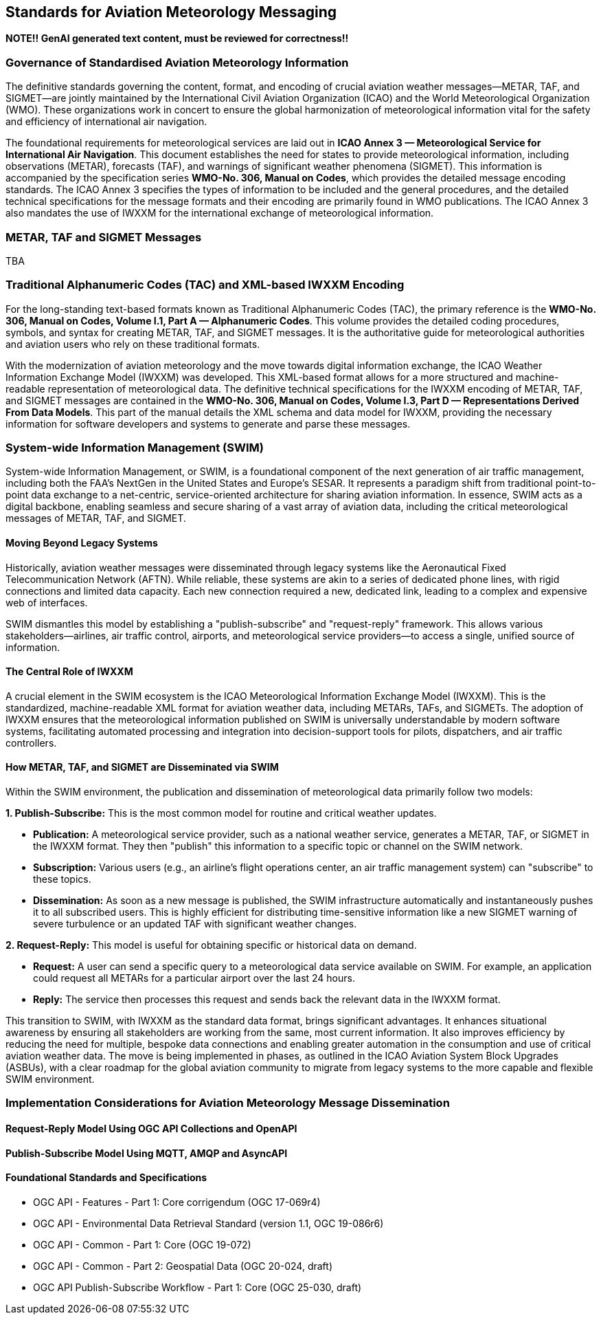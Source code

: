 [obligation=informative]

== Standards for Aviation Meteorology Messaging

**NOTE!! GenAI generated text content, must be reviewed for correctness!!**

=== Governance of Standardised Aviation Meteorology Information

The definitive standards governing the content, format, and encoding of crucial aviation weather messages—METAR, TAF, and SIGMET—are jointly maintained by the International Civil Aviation Organization (ICAO) and the World Meteorological Organization (WMO). These organizations work in concert to ensure the global harmonization of meteorological information vital for the safety and efficiency of international air navigation.

The foundational requirements for meteorological services are laid out in **ICAO Annex 3 — Meteorological Service for International Air Navigation**. This document establishes the need for states to provide meteorological information, including observations (METAR), forecasts (TAF), and warnings of significant weather phenomena (SIGMET). This information is accompanied by the specification series **WMO-No. 306, Manual on Codes**, which provides the detailed message encoding standards. The ICAO Annex 3 specifies the types of information to be included and the general procedures, and the detailed technical specifications for the message formats and their encoding are primarily found in WMO publications. The ICAO Annex 3 also mandates the use of IWXXM for the international exchange of meteorological information.

=== METAR, TAF and SIGMET Messages

TBA

=== Traditional Alphanumeric Codes (TAC) and XML-based IWXXM Encoding

For the long-standing text-based formats known as Traditional Alphanumeric Codes (TAC), the primary reference is the **WMO-No. 306, Manual on Codes, Volume I.1, Part A — Alphanumeric Codes**. This volume provides the detailed coding procedures, symbols, and syntax for creating METAR, TAF, and SIGMET messages. It is the authoritative guide for meteorological authorities and aviation users who rely on these traditional formats.

With the modernization of aviation meteorology and the move towards digital information exchange, the ICAO Weather Information Exchange Model (IWXXM) was developed. This XML-based format allows for a more structured and machine-readable representation of meteorological data. The definitive technical specifications for the IWXXM encoding of METAR, TAF, and SIGMET messages are contained in the **WMO-No. 306, Manual on Codes, Volume I.3, Part D — Representations Derived From Data Models**. This part of the manual details the XML schema and data model for IWXXM, providing the necessary information for software developers and systems to generate and parse these messages.

=== System-wide Information Management (SWIM)

System-wide Information Management, or SWIM, is a foundational component of the next generation of air traffic management, including both the FAA's NextGen in the United States and Europe's SESAR. It represents a paradigm shift from traditional point-to-point data exchange to a net-centric, service-oriented architecture for sharing aviation information. In essence, SWIM acts as a digital backbone, enabling seamless and secure sharing of a vast array of aviation data, including the critical meteorological messages of METAR, TAF, and SIGMET.

==== Moving Beyond Legacy Systems

Historically, aviation weather messages were disseminated through legacy systems like the Aeronautical Fixed Telecommunication Network (AFTN). While reliable, these systems are akin to a series of dedicated phone lines, with rigid connections and limited data capacity. Each new connection required a new, dedicated link, leading to a complex and expensive web of interfaces.

SWIM dismantles this model by establishing a "publish-subscribe" and "request-reply" framework. This allows various stakeholders—airlines, air traffic control, airports, and meteorological service providers—to access a single, unified source of information.

==== The Central Role of IWXXM

A crucial element in the SWIM ecosystem is the ICAO Meteorological Information Exchange Model (IWXXM). This is the standardized, machine-readable XML format for aviation weather data, including METARs, TAFs, and SIGMETs. The adoption of IWXXM ensures that the meteorological information published on SWIM is universally understandable by modern software systems, facilitating automated processing and integration into decision-support tools for pilots, dispatchers, and air traffic controllers.

==== How METAR, TAF, and SIGMET are Disseminated via SWIM

Within the SWIM environment, the publication and dissemination of meteorological data primarily follow two models:

**1. Publish-Subscribe:** This is the most common model for routine and critical weather updates.

* **Publication:** A meteorological service provider, such as a national weather service, generates a METAR, TAF, or SIGMET in the IWXXM format. They then "publish" this information to a specific topic or channel on the SWIM network.
* **Subscription:** Various users (e.g., an airline's flight operations center, an air traffic management system) can "subscribe" to these topics.
* **Dissemination:** As soon as a new message is published, the SWIM infrastructure automatically and instantaneously pushes it to all subscribed users. This is highly efficient for distributing time-sensitive information like a new SIGMET warning of severe turbulence or an updated TAF with significant weather changes.

**2. Request-Reply:** This model is useful for obtaining specific or historical data on demand.

* **Request:** A user can send a specific query to a meteorological data service available on SWIM. For example, an application could request all METARs for a particular airport over the last 24 hours.
* **Reply:** The service then processes this request and sends back the relevant data in the IWXXM format.

This transition to SWIM, with IWXXM as the standard data format, brings significant advantages. It enhances situational awareness by ensuring all stakeholders are working from the same, most current information. It also improves efficiency by reducing the need for multiple, bespoke data connections and enabling greater automation in the consumption and use of critical aviation weather data. The move is being implemented in phases, as outlined in the ICAO Aviation System Block Upgrades (ASBUs), with a clear roadmap for the global aviation community to migrate from legacy systems to the more capable and flexible SWIM environment.

=== Implementation Considerations for Aviation Meteorology Message Dissemination

==== Request-Reply Model Using OGC API Collections and OpenAPI

==== Publish-Subscribe Model Using MQTT, AMQP and AsyncAPI

==== Foundational Standards and Specifications

* OGC API - Features - Part 1: Core corrigendum (OGC 17-069r4)
* OGC API - Environmental Data Retrieval Standard (version 1.1, OGC 19-086r6)
* OGC API - Common - Part 1: Core (OGC 19-072)
* OGC API - Common - Part 2: Geospatial Data (OGC 20-024, draft)
* OGC API Publish-Subscribe Workflow - Part 1: Core (OGC 25-030, draft)
